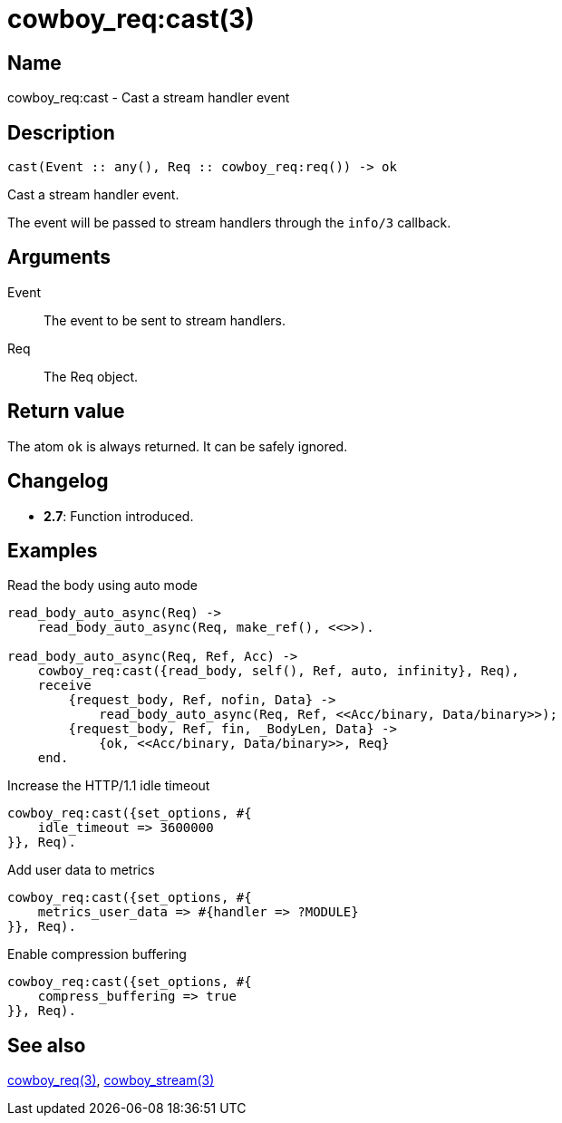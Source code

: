 = cowboy_req:cast(3)

== Name

cowboy_req:cast - Cast a stream handler event

== Description

[source,erlang]
----
cast(Event :: any(), Req :: cowboy_req:req()) -> ok
----

Cast a stream handler event.

The event will be passed to stream handlers through the
`info/3` callback.

== Arguments

Event::

The event to be sent to stream handlers.

Req::

The Req object.

== Return value

The atom `ok` is always returned. It can be safely ignored.

== Changelog

* *2.7*: Function introduced.

== Examples

.Read the body using auto mode
[source,erlang]
----
read_body_auto_async(Req) ->
    read_body_auto_async(Req, make_ref(), <<>>).

read_body_auto_async(Req, Ref, Acc) ->
    cowboy_req:cast({read_body, self(), Ref, auto, infinity}, Req),
    receive
        {request_body, Ref, nofin, Data} ->
            read_body_auto_async(Req, Ref, <<Acc/binary, Data/binary>>);
        {request_body, Ref, fin, _BodyLen, Data} ->
            {ok, <<Acc/binary, Data/binary>>, Req}
    end.
----

.Increase the HTTP/1.1 idle timeout
[source,erlang]
----
cowboy_req:cast({set_options, #{
    idle_timeout => 3600000
}}, Req).
----

.Add user data to metrics
----
cowboy_req:cast({set_options, #{
    metrics_user_data => #{handler => ?MODULE}
}}, Req).
----

.Enable compression buffering
----
cowboy_req:cast({set_options, #{
    compress_buffering => true
}}, Req).
----

== See also

link:man:cowboy_req(3)[cowboy_req(3)],
link:man:cowboy_stream(3)[cowboy_stream(3)]
